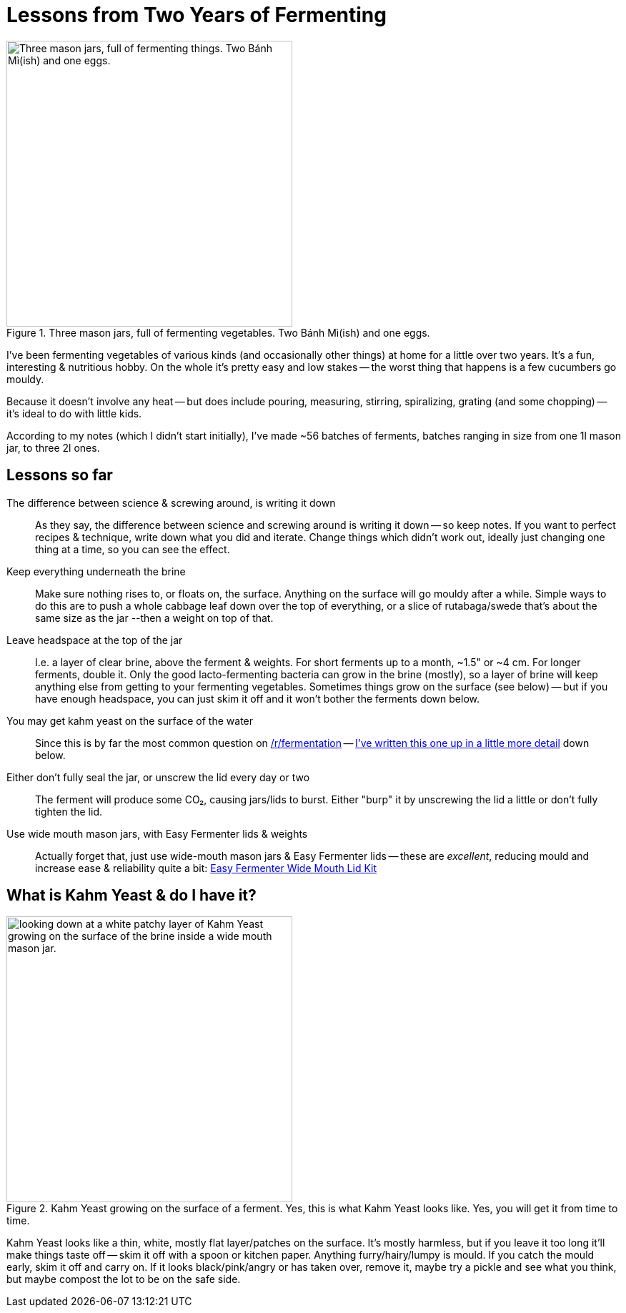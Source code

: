 = Lessons from Two Years of Fermenting

:slug: lessons-from-two-years-of-fermenting
:date: 2021-06-16 20:43:05T-07:00
:tags: fermentation,food
:meta_description: Here's what I've learned from fermenting vegetables of various kinds (and occasionally other things) at home for a little over two years. It's a fun, interesting & nutritious hobby.

.Three mason jars, full of fermenting vegetables. Two Bánh Mì(ish) and one eggs.
image::{static}/images/posts/lessons-from-two-years-of-fermenting/IMG_20190330_104815-smaller.webp["Three mason jars, full of fermenting things. Two Bánh Mì(ish) and one eggs.", 400]

I've been fermenting vegetables of various kinds (and occasionally other things) at home for a little over two years. It's a fun, interesting & nutritious hobby. On the whole it's pretty easy and low stakes -- the worst thing that happens is a few cucumbers go mouldy.

Because it doesn't involve any heat -- but does include pouring, measuring, stirring, spiralizing, grating (and some chopping) -- it's ideal to do with little kids.

According to my notes (which I didn't start initially), I've made ~56 batches of ferments, batches ranging in size from one 1l mason jar, to three 2l ones.

== Lessons so far

The difference between science & screwing around, is writing it down:: As they say, the difference between science and screwing around is writing it down -- so keep notes. If you want to perfect recipes & technique, write down what you did and iterate. Change things which didn't work out, ideally just changing one thing at a time, so you can see the effect.
Keep everything underneath the brine:: Make sure nothing rises to, or floats on, the surface. Anything on the surface will go mouldy after a while. Simple ways to do this are to push a whole cabbage leaf down over the top of everything, or a slice of rutabaga/swede that's about the same size as the jar --then a weight on top of that.
Leave headspace at the top of the jar:: I.e. a layer of clear brine, above the ferment & weights. For short ferments up to a month, ~1.5" or ~4 cm. For longer ferments, double it. Only the good lacto-fermenting bacteria can grow in the brine (mostly), so a layer of brine will keep anything else from getting to your fermenting vegetables. Sometimes things grow on the surface (see below) -- but if you have enough headspace, you can just skim it off and it won't bother the ferments down below.
You may get kahm yeast on the surface of the water:: Since this is by far the most common question on https://www.reddit.com/r/fermentation/[/r/fermentation] -- <<_what_is_kahm_yeast_do_i_have_it,I've written this one up in a little more detail>> down below.
Either don't fully seal the jar, or unscrew the lid every day or two:: The ferment will produce some CO₂, causing jars/lids to burst. Either "burp" it by unscrewing the lid a little or don't fully tighten the lid.
Use wide mouth mason jars, with Easy Fermenter lids & weights:: Actually forget that, just use wide-mouth mason jars & Easy Fermenter lids -- these are _excellent_, reducing mould and increase ease & reliability quite a bit: https://amzn.to/3q2qMt5[Easy Fermenter Wide Mouth Lid Kit]

== What is Kahm Yeast & do I have it?

.Kahm Yeast growing on the surface of a ferment. Yes, this is what Kahm Yeast looks like. Yes, you will get it from time to time.
image::{static}/images/posts/lessons-from-two-years-of-fermenting/IMG_20210122_082207.webp["looking down at a white patchy layer of Kahm Yeast growing on the surface of the brine inside a wide mouth mason jar.", 400]

Kahm Yeast looks like a thin, white, mostly flat layer/patches on the surface. It's mostly harmless, but if you leave it too long it'll make things taste off -- skim it off with a spoon or kitchen paper. Anything furry/hairy/lumpy is mould. If you catch the mould early, skim it off and carry on. If it looks black/pink/angry or has taken over, remove it, maybe try a pickle and see what you think, but maybe compost the lot to be on the safe side.
